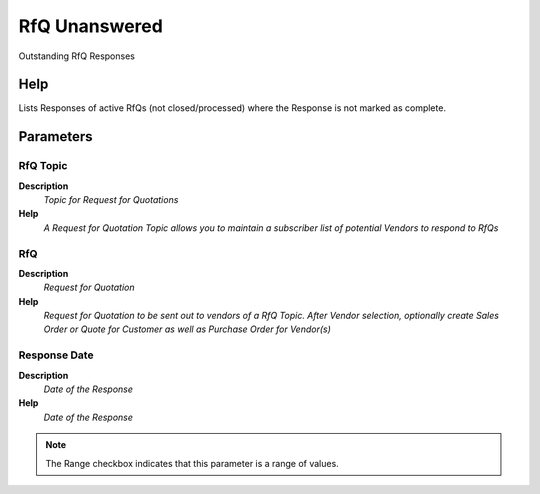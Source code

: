 
.. _functional-guide/process/rv_c_rfq_unanswered:

==============
RfQ Unanswered
==============

Outstanding RfQ Responses

Help
====
Lists Responses of active RfQs (not closed/processed) where the Response is not marked as complete. 

Parameters
==========

RfQ Topic
---------
\ **Description**\ 
 \ *Topic for Request for Quotations*\ 
\ **Help**\ 
 \ *A Request for Quotation Topic allows you to maintain a subscriber list of potential Vendors to respond to RfQs*\ 

RfQ
---
\ **Description**\ 
 \ *Request for Quotation*\ 
\ **Help**\ 
 \ *Request for Quotation to be sent out to vendors of a RfQ Topic. After Vendor selection, optionally create Sales Order or Quote for Customer as well as Purchase Order  for Vendor(s)*\ 

Response Date
-------------
\ **Description**\ 
 \ *Date of the Response*\ 
\ **Help**\ 
 \ *Date of the Response*\ 

.. note::
    The Range checkbox indicates that this parameter is a range of values.
